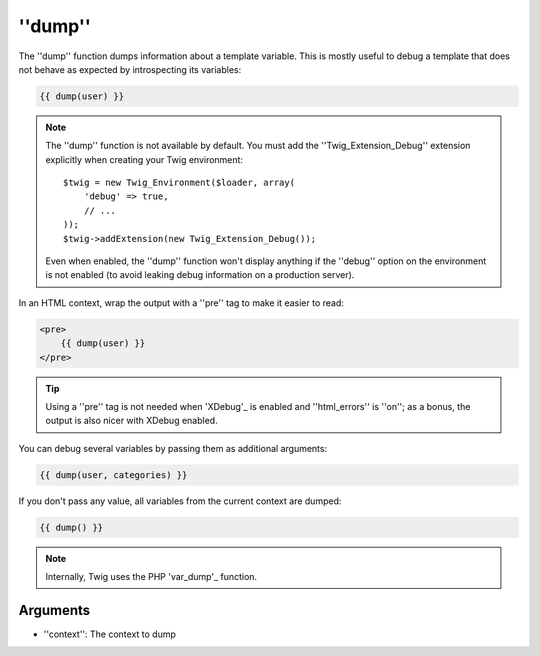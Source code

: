 ''dump''
========

.. versionadded:: 1.5
    The ''dump'' function was added in Twig 1.5.

The ''dump'' function dumps information about a template variable. This is
mostly useful to debug a template that does not behave as expected by
introspecting its variables:

.. code-block:: jinja

    {{ dump(user) }}

.. note::

    The ''dump'' function is not available by default. You must add the
    ''Twig_Extension_Debug'' extension explicitly when creating your Twig
    environment::

        $twig = new Twig_Environment($loader, array(
            'debug' => true,
            // ...
        ));
        $twig->addExtension(new Twig_Extension_Debug());

    Even when enabled, the ''dump'' function won't display anything if the
    ''debug'' option on the environment is not enabled (to avoid leaking debug
    information on a production server).

In an HTML context, wrap the output with a ''pre'' tag to make it easier to
read:

.. code-block:: jinja

    <pre>
        {{ dump(user) }}
    </pre>

.. tip::

    Using a ''pre'' tag is not needed when 'XDebug'_ is enabled and
    ''html_errors'' is ''on''; as a bonus, the output is also nicer with
    XDebug enabled.

You can debug several variables by passing them as additional arguments:

.. code-block:: jinja

    {{ dump(user, categories) }}

If you don't pass any value, all variables from the current context are
dumped:

.. code-block:: jinja

    {{ dump() }}

.. note::

    Internally, Twig uses the PHP 'var_dump'_ function.

Arguments
---------

* ''context'': The context to dump

.. _'XDebug':   http://xdebug.org/docs/display
.. _'var_dump': http://php.net/var_dump
